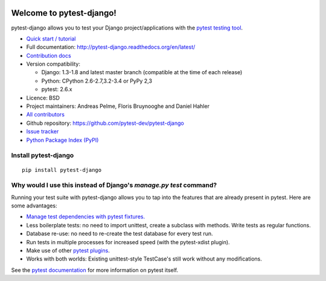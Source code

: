 .. image:: https://secure.travis-ci.org/pytest-dev/pytest-django.png?branch=master
   :alt: Build Status
   :target: https://travis-ci.org/pytest-dev/pytest-django

Welcome to pytest-django!
=========================

pytest-django allows you to test your Django project/applications with the
`pytest testing tool <http://pytest.org/>`_.

* `Quick start / tutorial
  <http://pytest-django.readthedocs.org/en/latest/tutorial.html>`_
* Full documentation: http://pytest-django.readthedocs.org/en/latest/
* `Contribution docs
  <http://pytest-django.readthedocs.org/en/latest/contributing.html>`_
* Version compatibility:

  * Django: 1.3-1.8 and latest master branch (compatible at the time of each release)
  * Python: CPython 2.6-2.7,3.2-3.4 or PyPy 2,3
  * pytest: 2.6.x

* Licence: BSD
* Project maintainers: Andreas Pelme, Floris Bruynooghe and Daniel Hahler
* `All contributors <https://github.com/pytest-dev/pytest-django/contributors>`_
* Github repository: https://github.com/pytest-dev/pytest-django
* `Issue tracker <http://github.com/pytest-dev/pytest-django/issues>`_
* `Python Package Index (PyPI) <https://pypi.python.org/pypi/pytest-django/>`_

Install pytest-django
---------------------

::

    pip install pytest-django

Why would I use this instead of Django's `manage.py test` command?
------------------------------------------------------------------

Running your test suite with pytest-django allows you to tap into the features
that are already present in pytest. Here are some advantages:

* `Manage test dependencies with pytest fixtures. <http://pytest.org/latest/fixture.html>`_
* Less boilerplate tests: no need to import unittest, create a subclass with methods. Write tests as regular functions.
* Database re-use: no need to re-create the test database for every test run.
* Run tests in multiple processes for increased speed (with the pytest-xdist plugin).
* Make use of other `pytest plugins <http://pytest.org/latest/plugins.html>`_.
* Works with both worlds: Existing unittest-style TestCase's still work without any modifications.

See the `pytest documentation <http://pytest.org/latest/>`_ for more information on pytest itself.
